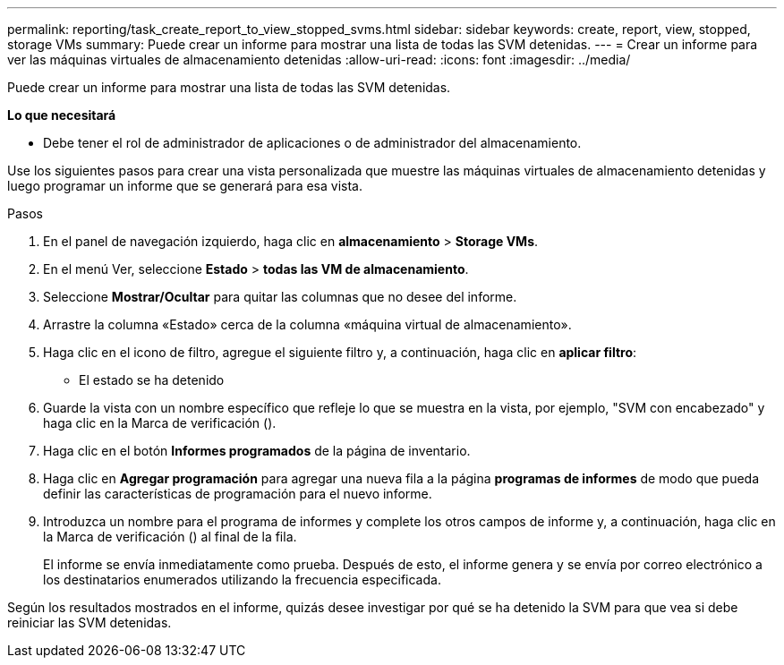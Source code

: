 ---
permalink: reporting/task_create_report_to_view_stopped_svms.html 
sidebar: sidebar 
keywords: create, report, view, stopped, storage VMs 
summary: Puede crear un informe para mostrar una lista de todas las SVM detenidas. 
---
= Crear un informe para ver las máquinas virtuales de almacenamiento detenidas
:allow-uri-read: 
:icons: font
:imagesdir: ../media/


[role="lead"]
Puede crear un informe para mostrar una lista de todas las SVM detenidas.

*Lo que necesitará*

* Debe tener el rol de administrador de aplicaciones o de administrador del almacenamiento.


Use los siguientes pasos para crear una vista personalizada que muestre las máquinas virtuales de almacenamiento detenidas y luego programar un informe que se generará para esa vista.

.Pasos
. En el panel de navegación izquierdo, haga clic en *almacenamiento* > *Storage VMs*.
. En el menú Ver, seleccione *Estado* > *todas las VM de almacenamiento*.
. Seleccione *Mostrar/Ocultar* para quitar las columnas que no desee del informe.
. Arrastre la columna «Estado» cerca de la columna «máquina virtual de almacenamiento».
. Haga clic en el icono de filtro, agregue el siguiente filtro y, a continuación, haga clic en *aplicar filtro*:
+
** El estado se ha detenido


. Guarde la vista con un nombre específico que refleje lo que se muestra en la vista, por ejemplo, "SVM con encabezado" y haga clic en la Marca de verificación (image:../media/blue_check.gif[""]).
. Haga clic en el botón *Informes programados* de la página de inventario.
. Haga clic en *Agregar programación* para agregar una nueva fila a la página *programas de informes* de modo que pueda definir las características de programación para el nuevo informe.
. Introduzca un nombre para el programa de informes y complete los otros campos de informe y, a continuación, haga clic en la Marca de verificación (image:../media/blue_check.gif[""]) al final de la fila.
+
El informe se envía inmediatamente como prueba. Después de esto, el informe genera y se envía por correo electrónico a los destinatarios enumerados utilizando la frecuencia especificada.



Según los resultados mostrados en el informe, quizás desee investigar por qué se ha detenido la SVM para que vea si debe reiniciar las SVM detenidas.
